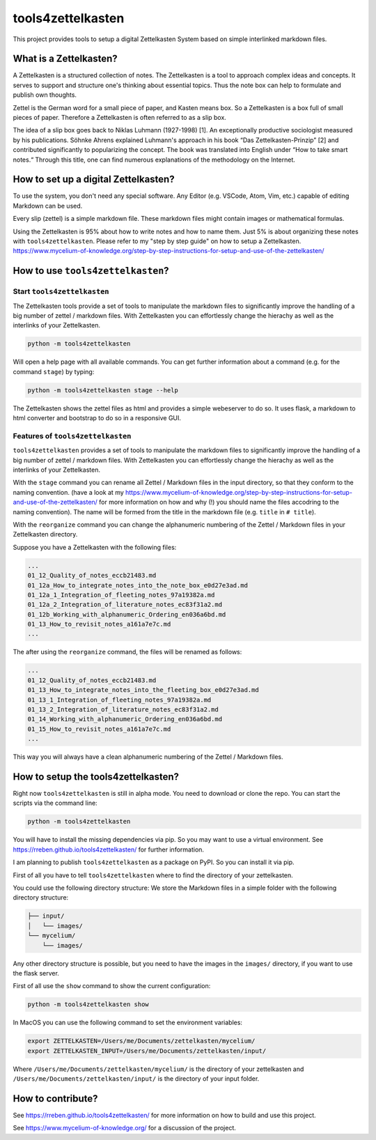 ==================
tools4zettelkasten
==================

This project provides tools to setup a digital Zettelkasten System based on
simple interlinked markdown files.

.. start_marker_what_is_a_zettelkasten_do_not_remove

What is a Zettelkasten?
=======================
A Zettelkasten is a structured collection of notes. The Zettelkasten is a tool
to approach complex ideas and concepts. It serves to support and structure
one's thinking about essential topics. Thus the note box can help to formulate
and publish own thoughts.

Zettel is the German word for a small piece of paper, and Kasten means box. So
a Zettelkasten is a box full of small pieces of paper. Therefore a Zettelkasten
is often referred to as a slip box.

The idea of a slip box goes back to Niklas Luhmann (1927-1998) [1]. An
exceptionally productive sociologist measured by his publications. Söhnke
Ahrens explained Luhmann's approach in his book “Das Zettelkasten-Prinzip” [2]
and contributed significantly to popularizing the concept. The book was
translated into English under “How to take smart notes.“ Through this title,
one can find numerous explanations of the methodology on the Internet.

How to set up a digital Zettelkasten?
=====================================

To use the system, you don't need any special software. Any Editor (e.g.
VSCode, Atom, Vim, etc.) capable of editing Markdown can be used.

Every slip (zettel)  is a simple markdown file. These markdown files might
contain images or mathematical formulas.

Using the Zettelkasten is 95% about how to write notes and how to name them.
Just 5% is about organizing these notes with ``tools4zettelkasten``. Please
refer to my "step by step guide" on how to setup a Zettelkasten.
https://www.mycelium-of-knowledge.org/step-by-step-instructions-for-setup-and-use-of-the-zettelkasten/

.. end_marker_what_is_a_zettelkasten_do_not_remove

.. start_marker_how_to_use_tools4zettelkasten_do_not_remove

How to use ``tools4zettelkasten``?
==================================

Start ``tools4zettelkasten``
----------------------------
The Zettelkasten tools provide a set of tools to manipulate the markdown files
to significantly improve the handling of a big number of zettel / markdown
files. With Zettelkasten you can effortlessly change the hierachy as well as
the interlinks of your Zettelkasten.

.. code-block:: sh

    python -m tools4zettelkasten

Will open a help page with all available commands. You can get further
information about a command (e.g. for the command ``stage``) by typing:

.. code-block:: sh

    python -m tools4zettelkasten stage --help

The Zettelkasten shows the zettel files as html and provides a simple
webeserver to do so. It uses flask, a markdown to html converter and bootstrap
to do so in a responsive GUI.

Features of ``tools4zettelkasten``
----------------------------------

``tools4zettelkasten`` provides a set of tools to manipulate the markdown files
to significantly improve the handling of a big number of zettel / markdown
files. With Zettelkasten you can effortlessly change the hierachy as well as
the interlinks of your Zettelkasten.

With the ``stage`` command you can rename all Zettel / Markdown files in the
input directory, so that they conform to the naming convention. (have a look at
my
https://www.mycelium-of-knowledge.org/step-by-step-instructions-for-setup-and-use-of-the-zettelkasten/
for more information on how and why (!) you should name the files accodring to
the naming convention). The name will be formed from the title in the markdown
file (e.g. ``title`` in ``# title``).

With the ``reorganize`` command you can change the alphanumeric numbering of
the Zettel / Markdown files in your Zettelkasten directory.

Suppose you have a Zettelkasten with the following files:

.. code-block:: sh

    ...
    01_12_Quality_of_notes_eccb21483.md
    01_12a_How_to_integrate_notes_into_the_note_box_e0d27e3ad.md
    01_12a_1_Integration_of_fleeting_notes_97a19382a.md
    01_12a_2_Integration_of_literature_notes_ec83f31a2.md
    01_12b_Working_with_alphanumeric_Ordering_en036a6bd.md
    01_13_How_to_revisit_notes_a161a7e7c.md
    ...

The after using the ``reorganize`` command, the files will be renamed as
follows:

.. code-block:: sh

    ...
    01_12_Quality_of_notes_eccb21483.md
    01_13_How_to_integrate_notes_into_the_fleeting_box_e0d27e3ad.md
    01_13_1_Integration_of_fleeting_notes_97a19382a.md
    01_13_2_Integration_of_literature_notes_ec83f31a2.md
    01_14_Working_with_alphanumeric_Ordering_en036a6bd.md
    01_15_How_to_revisit_notes_a161a7e7c.md
    ...

This way you will always have a clean alphanumeric numbering of the Zettel /
Markdown files.

.. end_marker_how_to_use_tools4zettelkasten_do_not_remove

.. start_marker_how_to_set_up_tools4zettelkasten_do_not_remove

How to setup the tools4zettelkasten?
====================================

Right now ``tools4zettelkasten`` is still in alpha mode. You need to download
or clone the repo. You can start the scripts via the command line:

.. code-block:: sh

    python -m tools4zettelkasten

You will have to install the missing dependencies via pip. So you may want to
use a virtual environment. See https://rreben.github.io/tools4zettelkasten/ for
further information.

I am planning to publish ``tools4zettelkasten`` as a package on PyPI. So you
can install it via pip.

First of all you have to tell ``tools4zettelkasten`` where to find the
directory of your zettelkasten.

You could use the following directory structure: We store the Markdown files in
a simple folder with the following directory structure:

.. code-block:: sh

    ├── input/
    │   └── images/
    └── mycelium/
        └── images/

Any other directory structure is possible, but you need to have the images in
the ``images/`` directory, if you want to use the flask server.

First of all use the ``show`` command to show the current configuration:

.. code-block:: sh

    python -m tools4zettelkasten show

In MacOS you can use the following command to set the environment variables:

.. code-block:: sh

    export ZETTELKASTEN=/Users/me/Documents/zettelkasten/mycelium/
    export ZETTELKASTEN_INPUT=/Users/me/Documents/zettelkasten/input/

Where ``/Users/me/Documents/zettelkasten/mycelium/``  is the directory of your
zettelkasten and ``/Users/me/Documents/zettelkasten/input/`` is the directory
of your input folder.

.. end_marker_how_to_set_up_tools4zettelkasten_do_not_remove

How to contribute?
==================

See https://rreben.github.io/tools4zettelkasten/ for more information on how to
build and use this project.

See https://www.mycelium-of-knowledge.org/ for a discussion of the project.
